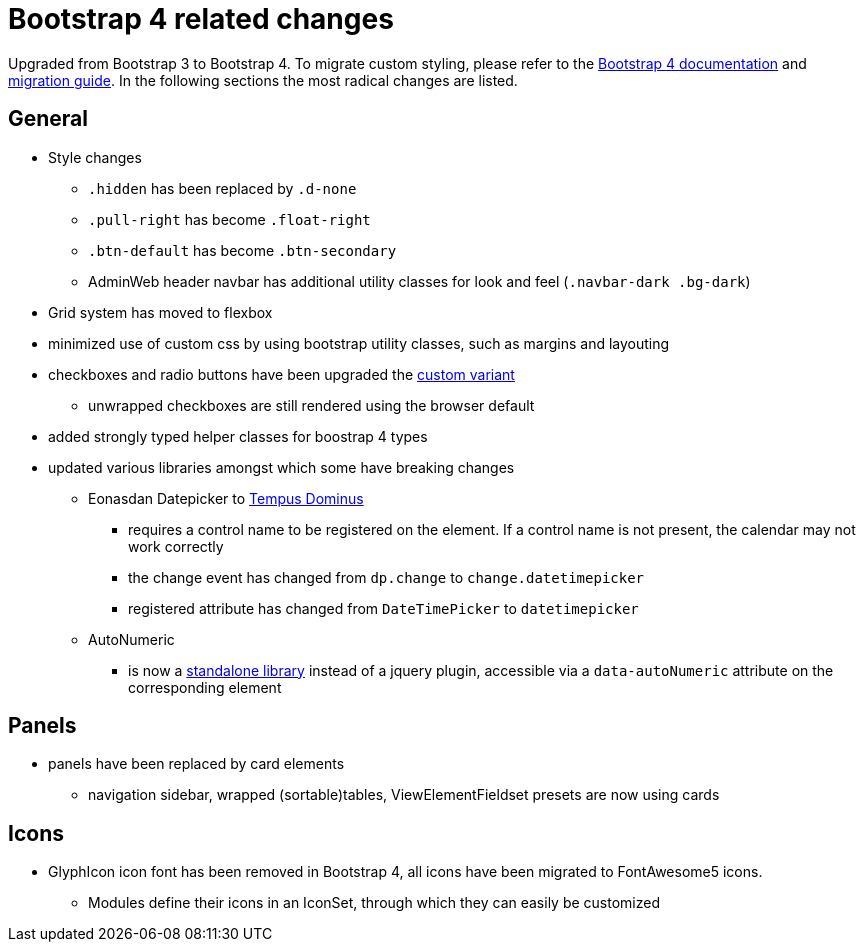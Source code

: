 = Bootstrap 4 related changes

Upgraded from Bootstrap 3 to Bootstrap 4.
To migrate custom styling, please refer to the https://getbootstrap.com/docs/4.3/getting-started/introduction/[Bootstrap 4 documentation] and https://getbootstrap.com/docs/4.3/migration/[migration guide].
In the following sections the most radical changes are listed.

== General

* Style changes
** `.hidden` has been replaced by `.d-none`
** `.pull-right` has become `.float-right`
** `.btn-default` has become `.btn-secondary`
** AdminWeb header navbar has additional utility classes for look and feel (`.navbar-dark .bg-dark`)

* Grid system has moved to flexbox
* minimized use of custom css by using bootstrap utility classes, such as margins and layouting

* checkboxes and radio buttons have been upgraded the https://getbootstrap.com/docs/4.3/components/forms/#checkboxes-and-radios-1[custom variant]
** unwrapped checkboxes are still rendered using the browser default

* added strongly typed helper classes for boostrap 4 types
* updated various libraries amongst which some have breaking changes
** Eonasdan Datepicker to https://tempusdominus.github.io/bootstrap-4/[Tempus Dominus]
*** requires a control name to be registered on the element.
If a control name is not present, the calendar may not work correctly
*** the change event has changed from `dp.change` to `change.datetimepicker`
*** registered attribute has changed from `DateTimePicker` to `datetimepicker`
** AutoNumeric
*** is now a http://autonumeric.org/[standalone library] instead of a jquery plugin, accessible via a `data-autoNumeric` attribute on the corresponding element

== Panels

* panels have been replaced by card elements
** navigation sidebar, wrapped (sortable)tables, ViewElementFieldset presets are now using cards

== Icons

* GlyphIcon icon font has been removed in Bootstrap 4, all icons have been migrated to FontAwesome5 icons.
** Modules define their icons in an IconSet, through which they can easily be customized

